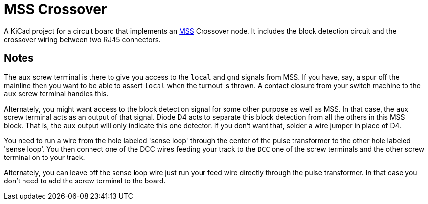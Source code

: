 = MSS Crossover

A KiCad project for a circuit board that implements an
https://www.modularsignalsystem.info/index.html[MSS] Crossover node.
It includes the block detection circuit and the crossover wiring
between two RJ45 connectors.

== Notes

The ``aux`` screw terminal is there to give you access to the
``local`` and ``gnd`` signals from MSS.  If you have, say, a spur off
the mainline then you want to be able to assert ``local`` when the
turnout is thrown.  A contact closure from your switch machine to the
``aux`` screw terminal handles this.

Alternately, you might want access to the block detection signal for
some other purpose as well as MSS.  In that case, the ``aux`` screw
terminal acts as an output of that signal.  Diode D4 acts to separate
this block detection from all the others in this MSS block.  That is,
the ``aux`` output will only indicate this one detector.  If you don't
want that, solder a wire jumper in place of D4.

You need to run a wire from the hole labeled 'sense loop' through the
center of the pulse transformer to the other hole labeled 'sense
loop'.  You then connect one of the DCC wires feeding your track to
the ``DCC`` one of the screw terminals and the other screw terminal on
to your track.

Alternately, you can leave off the sense loop wire just run your feed
wire directly through the pulse transformer.  In that case you don't
need to add the screw terminal to the board.
